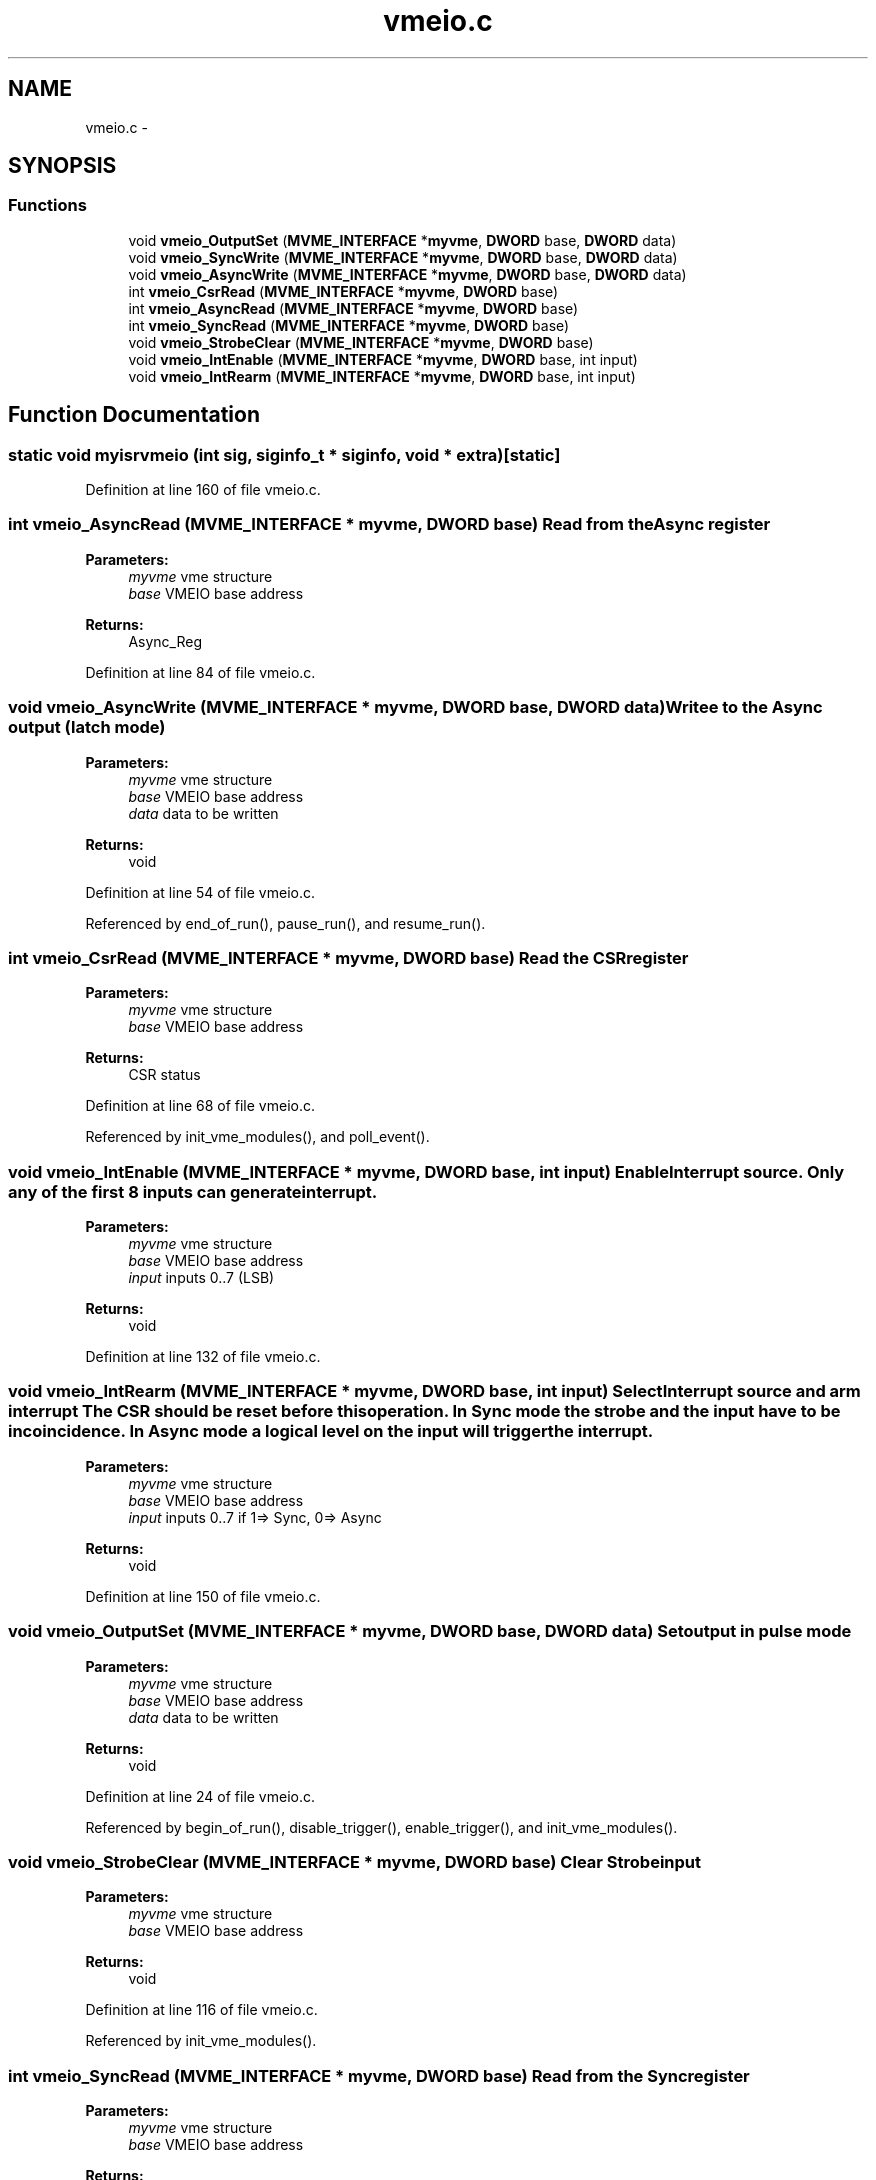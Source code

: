 .TH "vmeio.c" 3 "31 May 2012" "Version 2.3.0-0" "Midas" \" -*- nroff -*-
.ad l
.nh
.SH NAME
vmeio.c \- 
.SH SYNOPSIS
.br
.PP
.SS "Functions"

.in +1c
.ti -1c
.RI "void \fBvmeio_OutputSet\fP (\fBMVME_INTERFACE\fP *\fBmyvme\fP, \fBDWORD\fP base, \fBDWORD\fP data)"
.br
.ti -1c
.RI "void \fBvmeio_SyncWrite\fP (\fBMVME_INTERFACE\fP *\fBmyvme\fP, \fBDWORD\fP base, \fBDWORD\fP data)"
.br
.ti -1c
.RI "void \fBvmeio_AsyncWrite\fP (\fBMVME_INTERFACE\fP *\fBmyvme\fP, \fBDWORD\fP base, \fBDWORD\fP data)"
.br
.ti -1c
.RI "int \fBvmeio_CsrRead\fP (\fBMVME_INTERFACE\fP *\fBmyvme\fP, \fBDWORD\fP base)"
.br
.ti -1c
.RI "int \fBvmeio_AsyncRead\fP (\fBMVME_INTERFACE\fP *\fBmyvme\fP, \fBDWORD\fP base)"
.br
.ti -1c
.RI "int \fBvmeio_SyncRead\fP (\fBMVME_INTERFACE\fP *\fBmyvme\fP, \fBDWORD\fP base)"
.br
.ti -1c
.RI "void \fBvmeio_StrobeClear\fP (\fBMVME_INTERFACE\fP *\fBmyvme\fP, \fBDWORD\fP base)"
.br
.ti -1c
.RI "void \fBvmeio_IntEnable\fP (\fBMVME_INTERFACE\fP *\fBmyvme\fP, \fBDWORD\fP base, int input)"
.br
.ti -1c
.RI "void \fBvmeio_IntRearm\fP (\fBMVME_INTERFACE\fP *\fBmyvme\fP, \fBDWORD\fP base, int input)"
.br
.in -1c
.SH "Function Documentation"
.PP 
.SS "static void myisrvmeio (int sig, siginfo_t * siginfo, void * extra)\fC [static]\fP"
.PP
Definition at line 160 of file vmeio.c.
.SS "int vmeio_AsyncRead (\fBMVME_INTERFACE\fP * myvme, \fBDWORD\fP base)"Read from the Async register 
.PP
\fBParameters:\fP
.RS 4
\fImyvme\fP vme structure 
.br
\fIbase\fP VMEIO base address 
.RE
.PP
\fBReturns:\fP
.RS 4
Async_Reg 
.RE
.PP

.PP
Definition at line 84 of file vmeio.c.
.SS "void vmeio_AsyncWrite (\fBMVME_INTERFACE\fP * myvme, \fBDWORD\fP base, \fBDWORD\fP data)"Writee to the Async output (latch mode) 
.PP
\fBParameters:\fP
.RS 4
\fImyvme\fP vme structure 
.br
\fIbase\fP VMEIO base address 
.br
\fIdata\fP data to be written 
.RE
.PP
\fBReturns:\fP
.RS 4
void 
.RE
.PP

.PP
Definition at line 54 of file vmeio.c.
.PP
Referenced by end_of_run(), pause_run(), and resume_run().
.SS "int vmeio_CsrRead (\fBMVME_INTERFACE\fP * myvme, \fBDWORD\fP base)"Read the CSR register 
.PP
\fBParameters:\fP
.RS 4
\fImyvme\fP vme structure 
.br
\fIbase\fP VMEIO base address 
.RE
.PP
\fBReturns:\fP
.RS 4
CSR status 
.RE
.PP

.PP
Definition at line 68 of file vmeio.c.
.PP
Referenced by init_vme_modules(), and poll_event().
.SS "void vmeio_IntEnable (\fBMVME_INTERFACE\fP * myvme, \fBDWORD\fP base, int input)"Enable Interrupt source. Only any of the first 8 inputs can generate interrupt. 
.PP
\fBParameters:\fP
.RS 4
\fImyvme\fP vme structure 
.br
\fIbase\fP VMEIO base address 
.br
\fIinput\fP inputs 0..7 (LSB) 
.RE
.PP
\fBReturns:\fP
.RS 4
void 
.RE
.PP

.PP
Definition at line 132 of file vmeio.c.
.SS "void vmeio_IntRearm (\fBMVME_INTERFACE\fP * myvme, \fBDWORD\fP base, int input)"Select Interrupt source and arm interrupt The CSR should be reset before this operation. In Sync mode the strobe and the input have to be in coincidence. In Async mode a logical level on the input will trigger the interrupt. 
.PP
\fBParameters:\fP
.RS 4
\fImyvme\fP vme structure 
.br
\fIbase\fP VMEIO base address 
.br
\fIinput\fP inputs 0..7 if 1=> Sync, 0=> Async 
.RE
.PP
\fBReturns:\fP
.RS 4
void 
.RE
.PP

.PP
Definition at line 150 of file vmeio.c.
.SS "void vmeio_OutputSet (\fBMVME_INTERFACE\fP * myvme, \fBDWORD\fP base, \fBDWORD\fP data)"Set output in pulse mode 
.PP
\fBParameters:\fP
.RS 4
\fImyvme\fP vme structure 
.br
\fIbase\fP VMEIO base address 
.br
\fIdata\fP data to be written 
.RE
.PP
\fBReturns:\fP
.RS 4
void 
.RE
.PP

.PP
Definition at line 24 of file vmeio.c.
.PP
Referenced by begin_of_run(), disable_trigger(), enable_trigger(), and init_vme_modules().
.SS "void vmeio_StrobeClear (\fBMVME_INTERFACE\fP * myvme, \fBDWORD\fP base)"Clear Strobe input 
.PP
\fBParameters:\fP
.RS 4
\fImyvme\fP vme structure 
.br
\fIbase\fP VMEIO base address 
.RE
.PP
\fBReturns:\fP
.RS 4
void 
.RE
.PP

.PP
Definition at line 116 of file vmeio.c.
.PP
Referenced by init_vme_modules().
.SS "int vmeio_SyncRead (\fBMVME_INTERFACE\fP * myvme, \fBDWORD\fP base)"Read from the Sync register 
.PP
\fBParameters:\fP
.RS 4
\fImyvme\fP vme structure 
.br
\fIbase\fP VMEIO base address 
.RE
.PP
\fBReturns:\fP
.RS 4
Sync_Reg 
.RE
.PP

.PP
Definition at line 100 of file vmeio.c.
.SS "void vmeio_SyncWrite (\fBMVME_INTERFACE\fP * myvme, \fBDWORD\fP base, \fBDWORD\fP data)"Write to the sync output (pulse mode) 
.PP
\fBParameters:\fP
.RS 4
\fImyvme\fP vme structure 
.br
\fIbase\fP VMEIO base address 
.br
\fIdata\fP data to be written 
.RE
.PP
\fBReturns:\fP
.RS 4
void 
.RE
.PP

.PP
Definition at line 39 of file vmeio.c.
.PP
Referenced by resume_run().
.SH "Author"
.PP 
Generated automatically by Doxygen for Midas from the source code.
